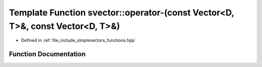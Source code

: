.. _exhale_function_functions_8hpp_1abda286241615a838fcadd8e01879ec25:

Template Function svector::operator-(const Vector<D, T>&, const Vector<D, T>&)
==============================================================================

- Defined in :ref:`file_include_simplevectors_functions.hpp`


Function Documentation
----------------------


.. doxygenfunction:: svector::operator-(const Vector<D, T>&, const Vector<D, T>&)
   :project: simplevectors